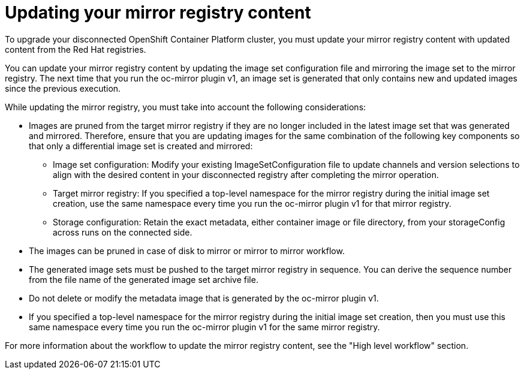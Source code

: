 // Module included in the following assemblies:
//
// * installing/disconnected_install/installing-mirroring-disconnected.adoc
// * updating/updating_a_cluster/updating_disconnected_cluster/mirroring-image-repository.adoc

:_mod-docs-content-type: CONCEPT
[id="oc-mirror-updating-registry-about_{context}"]
= Updating your mirror registry content

To upgrade your disconnected OpenShift Container Platform cluster, you must update your mirror registry content with updated content from the Red Hat registries.

You can update your mirror registry content by updating the image set configuration file and mirroring the image set to the mirror registry. The next time that you run the oc-mirror plugin v1, an image set is generated that only contains new and updated images since the previous execution.

While updating the mirror registry, you must take into account the following considerations:

* Images are pruned from the target mirror registry if they are no longer included in the latest image set that was generated and mirrored. Therefore, ensure that you are updating images for the same combination of the following key components so that only a differential image set is created and mirrored:

** Image set configuration: Modify your existing ImageSetConfiguration file to update channels and version selections to align with the desired content in your disconnected registry after completing the mirror operation.

** Target mirror registry: If you specified a top-level namespace for the mirror registry during the initial image set creation, use the same namespace every time you run the oc-mirror plugin v1 for that mirror registry.

** Storage configuration: Retain the exact metadata, either container image or file directory, from your storageConfig across runs on the connected side.

* The images can be pruned in case of disk to mirror or mirror to mirror workflow.

* The generated image sets must be pushed to the target mirror registry in sequence. You can derive the sequence number from the file name of the generated image set archive file.

* Do not delete or modify the metadata image that is generated by the oc-mirror plugin v1.

* If you specified a top-level namespace for the mirror registry during the initial image set creation, then you must use this same namespace every time you run the oc-mirror plugin v1 for the same mirror registry.

For more information about the workflow to update the mirror registry content, see the "High level workflow" section.